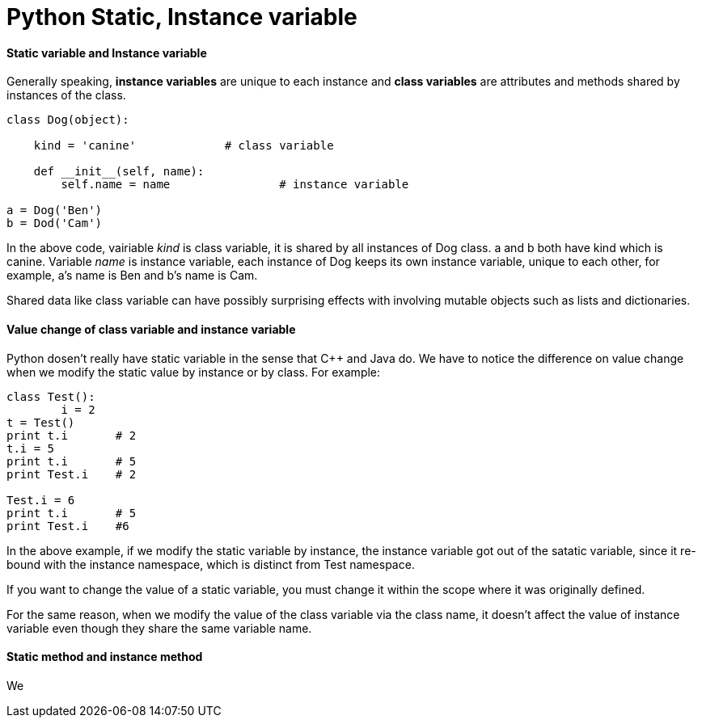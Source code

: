 = Python Static, Instance variable
:hp-tags: Python

#### Static variable and Instance variable
Generally speaking, *instance variables* are unique to each instance and *class variables* are attributes and methods shared by instances of the class.
```
class Dog(object):
	
    kind = 'canine'		# class variable
    
    def __init__(self, name):
    	self.name = name		# instance variable

a = Dog('Ben')
b = Dod('Cam')
```

In the above code, vairiable _kind_ is class variable, it is shared by all instances of Dog class. a and b both have kind which is canine. Variable _name_ is instance variable, each instance of Dog keeps its own instance variable, unique to each other, for example, a's name is Ben and b's name is Cam.


Shared data like class variable can have possibly surprising effects with involving mutable objects such as lists and dictionaries.


#### Value change of class variable and instance variable
Python dosen't really have static variable in the sense that C++ and Java do. We have to notice the difference on value change when we modify the static value by instance or by class. For example:
```python
class Test():
	i = 2
t = Test()
print t.i	# 2
t.i = 5
print t.i	# 5
print Test.i	# 2

Test.i = 6
print t.i	# 5
print Test.i	#6
```

In the above example, if we modify the static variable by instance, the instance variable got out of the satatic variable, since it re-bound with the instance namespace, which is distinct from Test namespace.

If you want to change the value of a static variable, you must change it within the scope where it was originally defined.

For the same reason, when we modify the value of the class variable via the class name, it doesn't affect the value of instance variable even though they share the same variable name.


#### Static method and instance method
We 